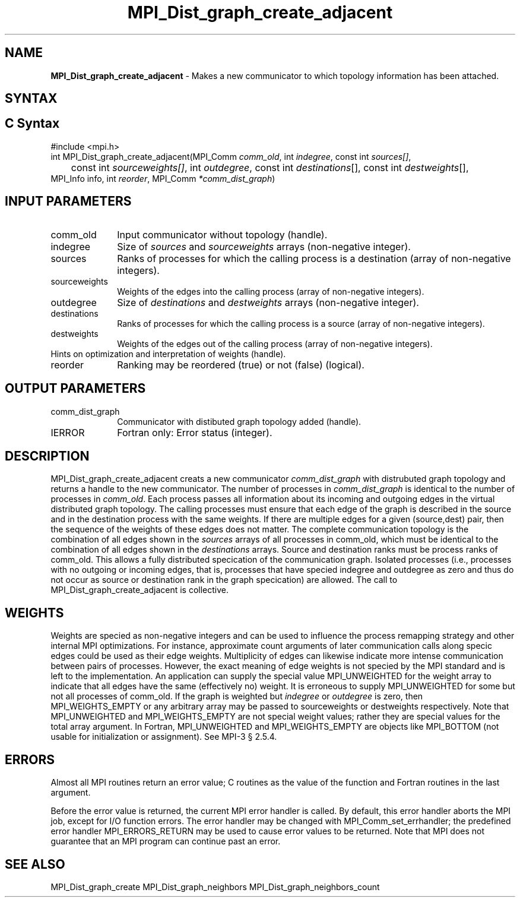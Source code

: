 .\" -*- nroff -*-
.\" Copyright 2013 Los Alamos National Security, LLC. All rights reserved.
.\" Copyright 2010 Cisco Systems, Inc.  All rights reserved.
.\" Copyright 2006-2008 Sun Microsystems, Inc.
.\" Copyright (c) 1996 Thinking Machines Corporation
.\" $COPYRIGHT$
.TH MPI_Dist_graph_create_adjacent 3 "May 07, 2018" "3.1.0" "Open MPI"
.SH NAME
\fBMPI_Dist_graph_create_adjacent \fP \- Makes a new communicator to which topology information has been attached.

.SH SYNTAX
.ft R
.SH C Syntax
.nf
#include <mpi.h>
int MPI_Dist_graph_create_adjacent(MPI_Comm \fIcomm_old\fP, int\fI indegree\fP, const int\fI sources[]\fP,
	const int\fI sourceweights[]\fP, int\fI outdegree\fP, const int\fI destinations\fP[], const int\fI destweights\fP[],
        MPI_Info info, int\fI reorder\fP, MPI_Comm\fI *comm_dist_graph\fP)

.fi
.SH INPUT PARAMETERS
.ft R
.TP 1i
comm_old
Input communicator without topology (handle).
.TP 1i
indegree
Size of \fIsources\fP and \fIsourceweights\fP arrays (non-negative integer).
.TP 1i
sources
Ranks of processes for which the calling process is a destination (array of non-negative integers).
.TP 1i
sourceweights
Weights of the edges into the calling process (array of non-negative integers).
.TP 1i
outdegree
Size of \fIdestinations\fP and \fIdestweights\fP arrays (non-negative integer).
.TP 1i
destinations
Ranks of processes for which the calling process is a source (array of non-negative integers).
.TP 1i
destweights
Weights of the edges out of the calling process (array of non-negative integers).
.TP 1i
Hints on optimization and interpretation of weights (handle).
.TP 1i
reorder
Ranking may be reordered (true) or not (false) (logical).

.SH OUTPUT PARAMETERS
.ft R
.TP 1i
comm_dist_graph
Communicator with distibuted graph topology added (handle).
.ft R
.TP 1i
IERROR
Fortran only: Error status (integer).

.SH DESCRIPTION
.ft R
MPI_Dist_graph_create_adjacent creats a new communicator \fIcomm_dist_graph\fP with distrubuted
graph topology and returns a handle to the new communicator. The number of processes in
\fIcomm_dist_graph\fP is identical to the number of processes in \fIcomm_old\fP. Each process passes all
information about its incoming and outgoing edges in the virtual distributed graph topology.
The calling processes must ensure that each edge of the graph is described in the source
and in the destination process with the same weights. If there are multiple edges for a given
(source,dest) pair, then the sequence of the weights of these edges does not matter. The
complete communication topology is the combination of all edges shown in the \fIsources\fP arrays
of all processes in comm_old, which must be identical to the combination of all edges shown
in the \fIdestinations\fP arrays. Source and destination ranks must be process ranks of comm_old.
This allows a fully distributed specication of the communication graph. Isolated processes
(i.e., processes with no outgoing or incoming edges, that is, processes that have specied
indegree and outdegree as zero and thus do not occur as source or destination rank in the
graph specication) are allowed. The call to MPI_Dist_graph_create_adjacent is collective.

.SH WEIGHTS
.ft R
Weights are specied as non-negative integers and can be used to influence the process
remapping strategy and other internal MPI optimizations. For instance, approximate count
arguments of later communication calls along specic edges could be used as their edge
weights. Multiplicity of edges can likewise indicate more intense communication between
pairs of processes. However, the exact meaning of edge weights is not specied by the MPI
standard and is left to the implementation. An application can supply the special value
MPI_UNWEIGHTED for the weight array to indicate that all edges have the same (effectively
no) weight. It is erroneous to supply MPI_UNWEIGHTED for some but not all processes of
comm_old. If the graph is weighted but \fIindegree\fP or \fIoutdegree\fP is zero, then
MPI_WEIGHTS_EMPTY or any arbitrary array may be passed to sourceweights or destweights
respectively. Note that MPI_UNWEIGHTED and MPI_WEIGHTS_EMPTY are not special weight values;
rather they are special values for the total array argument. In Fortran, MPI_UNWEIGHTED
and MPI_WEIGHTS_EMPTY are objects like MPI_BOTTOM (not usable for initialization or
assignment). See MPI-3 § 2.5.4.

.SH ERRORS
Almost all MPI routines return an error value; C routines as the value of the function and Fortran routines in the last argument.
.sp
Before the error value is returned, the current MPI error handler is
called. By default, this error handler aborts the MPI job, except for I/O function errors. The error handler may be changed with MPI_Comm_set_errhandler; the predefined error handler MPI_ERRORS_RETURN may be used to cause error values to be returned. Note that MPI does not guarantee that an MPI program can continue past an error.

.SH SEE ALSO
.ft R
.sp
MPI_Dist_graph_create
MPI_Dist_graph_neighbors
MPI_Dist_graph_neighbors_count

